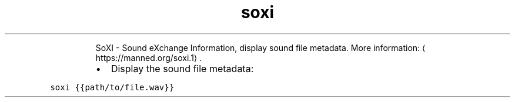 .TH soxi
.PP
.RS
SoXI \- Sound eXchange Information, display sound file metadata.
More information: \[la]https://manned.org/soxi.1\[ra]\&.
.RE
.RS
.IP \(bu 2
Display the sound file metadata:
.RE
.PP
\fB\fCsoxi {{path/to/file.wav}}\fR
